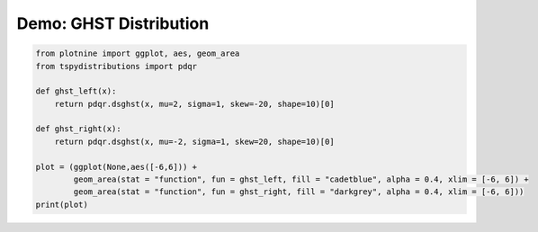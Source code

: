 
.. DO NOT EDIT.
.. THIS FILE WAS AUTOMATICALLY GENERATED BY SPHINX-GALLERY.
.. TO MAKE CHANGES, EDIT THE SOURCE PYTHON FILE:
.. "auto_examples/plot_ghst.py"
.. LINE NUMBERS ARE GIVEN BELOW.

.. only:: html

    .. note::
        :class: sphx-glr-download-link-note

        :ref:`Go to the end <sphx_glr_download_auto_examples_plot_ghst.py>`
        to download the full example code

.. rst-class:: sphx-glr-example-title

.. _sphx_glr_auto_examples_plot_ghst.py:


Demo: GHST Distribution
-----------------------

.. GENERATED FROM PYTHON SOURCE LINES 5-17



.. image-sg:: /auto_examples/images/sphx_glr_plot_ghst_001.png
   :alt: plot ghst
   :srcset: /auto_examples/images/sphx_glr_plot_ghst_001.png
   :class: sphx-glr-single-img





.. code-block:: default

    from plotnine import ggplot, aes, geom_area
    from tspydistributions import pdqr

    def ghst_left(x):
        return pdqr.dsghst(x, mu=2, sigma=1, skew=-20, shape=10)[0]

    def ghst_right(x):
        return pdqr.dsghst(x, mu=-2, sigma=1, skew=20, shape=10)[0]

    plot = (ggplot(None,aes([-6,6])) + 
            geom_area(stat = "function", fun = ghst_left, fill = "cadetblue", alpha = 0.4, xlim = [-6, 6]) + 
            geom_area(stat = "function", fun = ghst_right, fill = "darkgrey", alpha = 0.4, xlim = [-6, 6]))
    print(plot)

.. rst-class:: sphx-glr-timing

   **Total running time of the script:** (0 minutes 1.305 seconds)


.. _sphx_glr_download_auto_examples_plot_ghst.py:

.. only:: html

  .. container:: sphx-glr-footer sphx-glr-footer-example




    .. container:: sphx-glr-download sphx-glr-download-python

      :download:`Download Python source code: plot_ghst.py <plot_ghst.py>`

    .. container:: sphx-glr-download sphx-glr-download-jupyter

      :download:`Download Jupyter notebook: plot_ghst.ipynb <plot_ghst.ipynb>`


.. only:: html

 .. rst-class:: sphx-glr-signature

    `Gallery generated by Sphinx-Gallery <https://sphinx-gallery.github.io>`_
